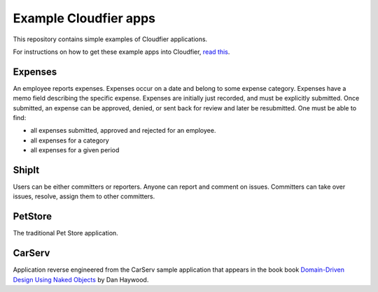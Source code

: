 ================================================================================
Example Cloudfier apps
================================================================================

This repository contains simple examples of Cloudfier applications.

For instructions on how to get these example apps into Cloudfier, 
`read this <http://cloudfier.com/doc/creating/examples/>`_.


Expenses
--------------------------------------------------------------------------------

An employee reports expenses. Expenses occur on a date and belong to some 
expense category. Expenses have a memo field describing the specific expense. 
Expenses are initially just recorded, and must be explicitly submitted. 
Once submitted, an expense can be approved, denied, or sent back for review 
and later be resubmitted. One must be able to find:

* all expenses submitted, approved and rejected for an employee.
* all expenses for a category
* all expenses for a given period

ShipIt
--------------------------------------------------------------------------------

Users can be either committers or reporters. Anyone can report and comment on issues. 
Committers can take over issues, resolve, assign them to other committers.

PetStore
--------------------------------------------------------------------------------

The traditional Pet Store application.

CarServ
--------------------------------------------------------------------------------

Application reverse engineered from the CarServ sample application that appears in the book
book 
`Domain-Driven Design Using Naked Objects <http://pragprog.com/book/dhnako/domain-driven-design-using-naked-objects>`_ by Dan Haywood.